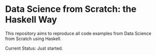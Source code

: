 * Data Science from Scratch: the Haskell Way

This repository aims to reproduce all code examples from Data Science from Scratch using Haskell.

Current Status: Just started.
